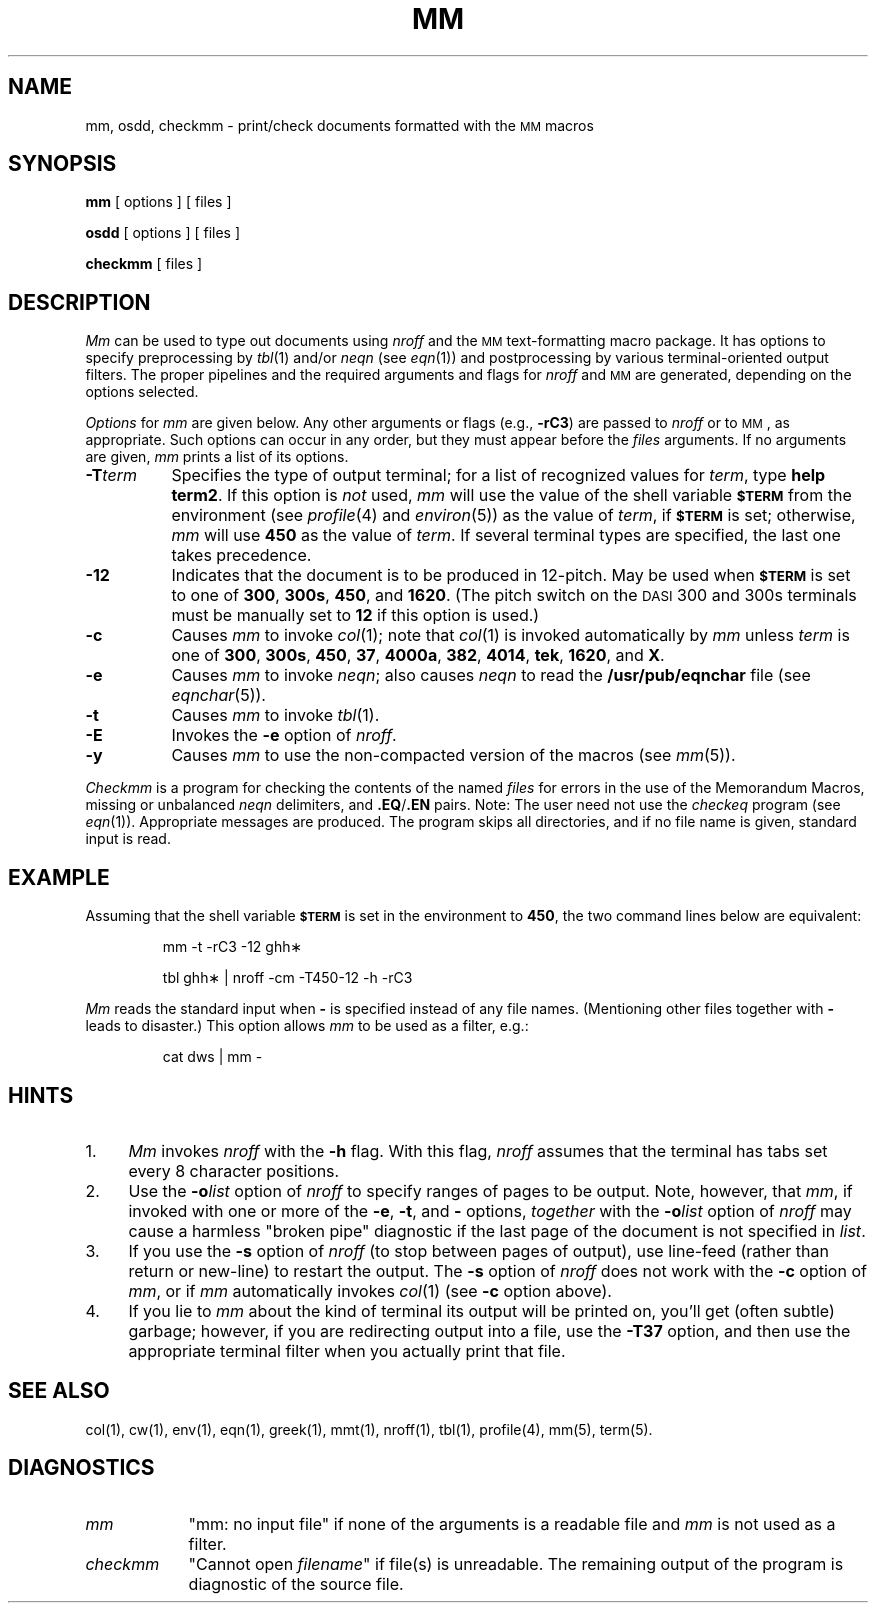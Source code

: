 '\"macro stdmacro
.TH MM 1
.SH NAME
mm, osdd, checkmm \- print/check documents formatted with the \s-1MM\s+1 macros
.SH SYNOPSIS
.B mm
[ options ] [ files ]
.PP
.B osdd
[ options ] [ files ]
.PP
.B checkmm
[ files ]
.SH DESCRIPTION
.I Mm\^
can be used to type out documents using
.I nroff\^
and the
.SM MM
text-formatting macro package.
It has options to specify
preprocessing by
.IR tbl\^ (1)
and/or
.I neqn\^
(see
.IR eqn\^ (1))
and postprocessing by various terminal-oriented output filters.
The proper pipelines and the
required arguments and flags for
.I nroff\^
and
.SM MM
are generated, depending on the options selected.
.PP
.I Options\^
for
.I mm\^
are given below.
Any other arguments or flags (e.g.,
.BR \-rC3 )
are passed
to
.I nroff\^
or to
.SM MM\*S,
as appropriate.
Such options can occur in any order,
but they must appear before the
.I files\^
arguments.
If no arguments are given,
.I mm\^
prints a list of its options.
.PP
.PD 0
.TP "\w'\f3\-T\f2term\f1\ \ 'u"
.BI \-T term
Specifies the type of output terminal;
for a list of recognized values for
.IR term ,
type
.BR "help term2" .
If this option is
.I not\^
used,
.I mm\^
will use the value of the shell variable
.SM
.B $TERM
from the environment (see
.IR profile\^ (4)
and
.IR environ\^ (5))
as the value of
.IR term ,
if
.SM
.B $TERM
is set;
otherwise,
.I mm\^
will use
.B 450
as the value of
.IR term .
If several terminal types are specified,
the last one takes precedence.
.TP
.B \-12
Indicates that the document is to be produced in 12-pitch.
May be used when
.SM
.B $TERM
is set to one of
.BR 300 ,
.BR 300s ,
.BR 450 ,
and
.BR 1620 .
(The pitch switch on the
.SM DASI
300 and 300s terminals must be manually
set to
.B 12
if this option is used.)
.TP
.B \-c
Causes
.I mm\^
to invoke
.IR col\^ (1);
note that
.IR col\^ (1)
is invoked automatically by
.I mm\^
unless
.I term\^
is one of
.BR 300 ,
.BR 300s ,
.BR 450 ,
.BR 37 ,
.BR 4000a ,
.BR 382 ,
.BR 4014 ,
.BR tek ,
.BR 1620 ,
and
.BR X .
.TP
.B \-e
Causes
.I mm\^
to invoke
.IR neqn ;
also causes
.I neqn\^
to read the
.B /usr/pub/eqnchar
file (see
.IR eqnchar\^ (5)).
.TP
.B \-t
Causes
.I mm\^
to invoke
.IR tbl\^ (1).
.TP
.B \-E
Invokes the
.B \-e
option of
.IR nroff .
.TP
.B \-y
Causes
.I mm\^
to use the non-compacted version of the macros (see
.IR mm\^ (5)).
.PD
.PP
.I Checkmm\^
is a program for checking the contents of the
named
.I files\^
for errors in the use of the Memorandum Macros,
missing or unbalanced
.I neqn\^
delimiters, and
.BR \&.EQ / .EN
pairs.
Note: The user need not use the
.I checkeq\^
program (see
.IR eqn\^ (1)).
Appropriate messages are produced.
The program skips all directories, and if no file
name is given, standard input is read.
.SH EXAMPLE
.PP
Assuming that the shell variable
.SM \f3$TERM\fP
is set in the environment to
.BR 450 ,
the two command lines below are equivalent:
.IP
mm \|\-t \|\-rC3 \|\-12 \|ghh\(**
.IP
tbl \|ghh\(** \||\| \|nroff \|\-cm \|\-T450\-12 \|\-h \|\-rC3
.PP
.I Mm\^
reads the standard input
when
.B \-
is specified
instead of any file names.
(Mentioning other files together with
.B \-
leads to disaster.)
This option allows
.I mm\^
to be used as a filter, e.g.:
.IP
cat \|dws \||\| \|mm \|\-
.SH HINTS
.PD 0
.TP "\w'2.\ \ 'u"
1.
.I Mm\^
invokes
.I nroff\^
with the
.B \-h
flag.
With this flag,
.I nroff\^
assumes that the terminal has tabs set
every 8 character positions.
.TP
2.
Use the
.BI \-o list\^
option of
.I nroff\^
to specify ranges of pages to be output.
Note, however, that
.IR mm ,
if invoked with
one or more of the
.BR \-e ,
.BR \-t ,
and
.B \-
options,
.I together\^
with the
.BI \-o list\^
option of
.I nroff\^
may cause a harmless "broken pipe" diagnostic
if the last page of the document is not specified in
.IR list .
.TP
3.
If you use the
.B \-s
option of
.I nroff\^
(to stop between pages of output),
use line-feed (rather than return or new-line)
to restart the output.
The
.B \-s
option of
.I nroff\^
does not work with the
.B \-c
option of
.IR mm ,
or if
.I mm\^
automatically invokes
.IR col\^ (1)
(see
.B \-c
option above).
.TP
4.
If you lie to
.I mm\^
about the kind of terminal its output will be printed on,
you'll get (often subtle) garbage;
however, if you are redirecting output into a file, use the
.B \-T37
option, and then use the appropriate terminal filter when you actually 
print that file.
.PD
.SH SEE ALSO
col(1), cw(1), env(1), eqn(1), greek(1), mmt(1), nroff(1), tbl(1),
profile(4), mm(5), term(5).
.SH DIAGNOSTICS
.tr ~~
.PD 0
.TP "\w'\f2checkmm\f1\ \ 'u"
.I mm\^
"mm: \|no input file"\| if
none of the arguments is a readable file and
.I mm\^
is not used as a filter.
.TP
.I checkmm\^
"Cannot open \f2filename\f1"\|
if file(s) is unreadable.
The remaining output of the program is diagnostic of the source
file.
.PD
.\"	@(#)mm.1	5.1 of 11/17/83
